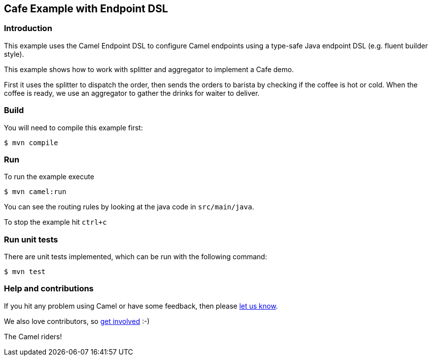 == Cafe Example with Endpoint DSL

=== Introduction

This example uses the Camel Endpoint DSL to configure Camel endpoints
using a type-safe Java endpoint DSL (e.g. fluent builder style).

This example shows how to work with splitter and aggregator to implement
a Cafe demo.

First it uses the splitter to dispatch the order, then sends the orders
to barista by checking if the coffee is hot or cold. When the coffee is
ready, we use an aggregator to gather the drinks for waiter to deliver.

=== Build

You will need to compile this example first:

[source,sh]
----
$ mvn compile
----

=== Run

To run the example execute

[source,sh]
----
$ mvn camel:run
----

You can see the routing rules by looking at the java code in `src/main/java`.

To stop the example hit `ctrl+c`

=== Run unit tests

There are unit tests implemented, which can be run with the following command:

[source,sh]
----
$ mvn test
----

=== Help and contributions

If you hit any problem using Camel or have some feedback, then please
https://camel.apache.org/support.html[let us know].

We also love contributors, so
https://camel.apache.org/contributing.html[get involved] :-)

The Camel riders!
